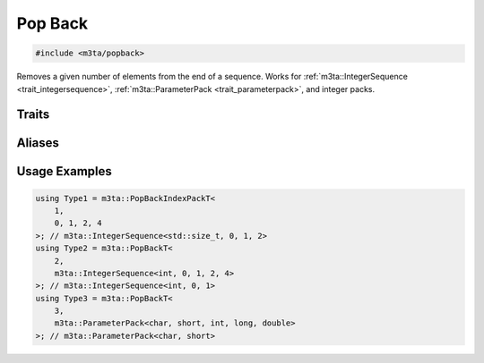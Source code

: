.. _reference_popback:

Pop Back
========

.. code-block:: cpp
   
   #include <m3ta/popback>


Removes a given number of elements from the end of a sequence. Works for
:ref:`m3ta::IntegerSequence <trait_integersequence>`,
:ref:`m3ta::ParameterPack <trait_parameterpack>`, and integer packs.


Traits
------

.. _trait_popback:

.. describe:: m3ta::PopBack
   
   .. code-block:: cpp
      
      template<std::size_t T_count, typename T_Sequence>
      struct PopBack;
   
   
   :Template Parameters:
      - **T_count** – Number of elements to remove from the end.
      - **T_Sequence** – The sequence.
   
   
   .. rubric:: Member Types
   
   .. describe:: type
      
      Either the type :ref:`m3ta::IntegerSequence <trait_integersequence>` or
      :ref:`m3ta::ParameterPack <trait_parameterpack>` resulting of the
      elements removal.


Aliases
-------

.. _alias_popbackt:

.. describe:: m3ta::PopBackT
   
   .. code-block:: cpp
      
      template<std::size_t T_count, typename T_Sequence>
      using PopBackT = typename PopBack<T_count, T_Sequence>::type;


.. _alias_popbackintegerpack:

.. describe:: m3ta::PopBackIntegerPack
   
   .. code-block:: cpp
      
      template<std::size_t T_count, typename T, T ... T_values>
      using PopBackIntegerPack =
        PopBack<T_count, IntegerSequence<T, T_values...>>;


.. _alias_popbackintegerpackt:

.. describe:: m3ta::PopBackIntegerPackT
   
   .. code-block:: cpp
      
      template<std::size_t T_count, typename T, T ... T_values>
      using PopBackIntegerPackT =
          typename PopBackIntegerPack<T_count, T, T_values ...>::type;


.. _alias_popbackindexpack:

.. describe:: m3ta::PopBackIndexPack
   
   .. code-block:: cpp
      
      template<std::size_t T_count, std::size_t ... T_values>
      using PopBackIndexPack = PopBack<T_count, IndexSequence<T_values...>>;


.. _alias_popbackindexpackt:

.. describe:: m3ta::PopBackIndexPackT
   
   .. code-block:: cpp
      
      template<std::size_t T_count, std::size_t ... T_values>
      using PopBackIndexPackT =
        typename PopBackIndexPack<T_count, T_values ...>::type;


Usage Examples
--------------

.. _usageexamples_popback:

.. code-block:: cpp
   
   using Type1 = m3ta::PopBackIndexPackT<
       1,
       0, 1, 2, 4
   >; // m3ta::IntegerSequence<std::size_t, 0, 1, 2>
   using Type2 = m3ta::PopBackT<
       2,
       m3ta::IntegerSequence<int, 0, 1, 2, 4>
   >; // m3ta::IntegerSequence<int, 0, 1>
   using Type3 = m3ta::PopBackT<
       3,
       m3ta::ParameterPack<char, short, int, long, double>
   >; // m3ta::ParameterPack<char, short>
